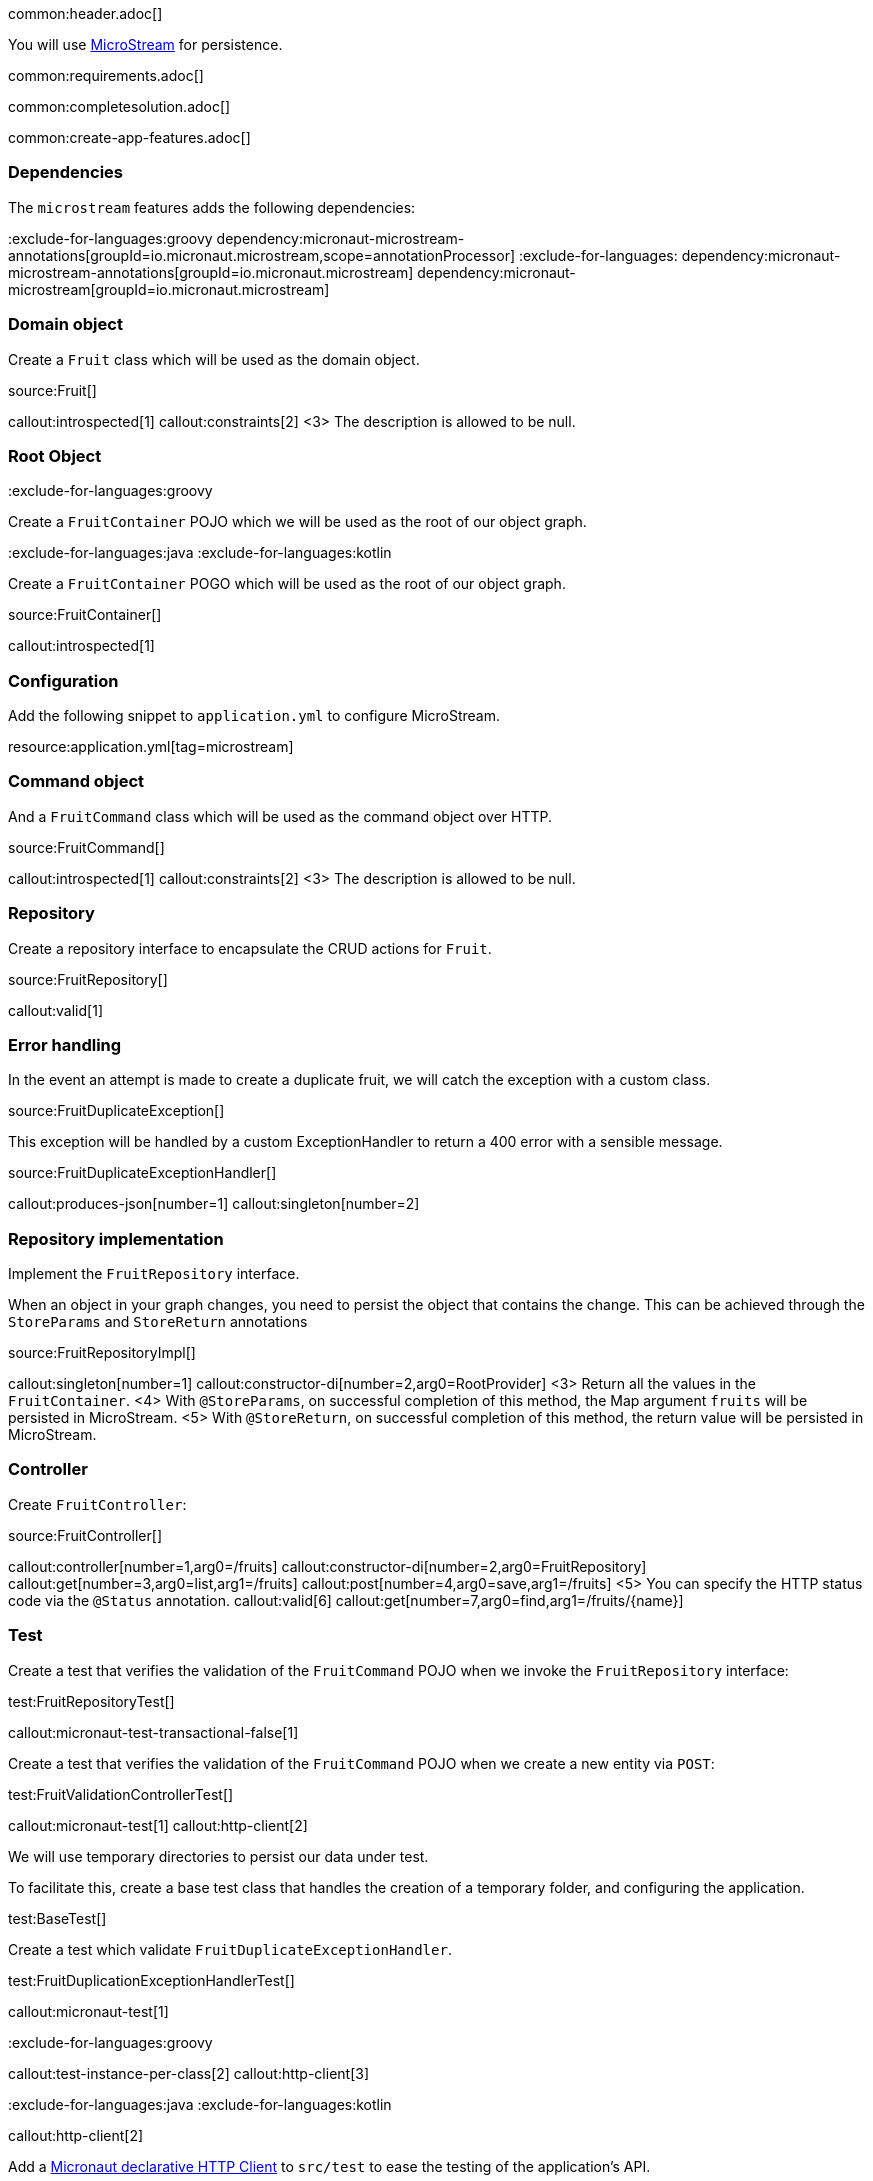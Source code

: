 common:header.adoc[]

You will use https://microstream.one/[MicroStream] for persistence.

common:requirements.adoc[]

common:completesolution.adoc[]

common:create-app-features.adoc[]

=== Dependencies

The `microstream` features adds the following dependencies:

:dependencies:

:exclude-for-languages:groovy
dependency:micronaut-microstream-annotations[groupId=io.micronaut.microstream,scope=annotationProcessor]
:exclude-for-languages:
dependency:micronaut-microstream-annotations[groupId=io.micronaut.microstream]
dependency:micronaut-microstream[groupId=io.micronaut.microstream]

:dependencies:

=== Domain object

Create a `Fruit` class which will be used as the domain object.

source:Fruit[]

callout:introspected[1]
callout:constraints[2]
<3> The description is allowed to be null.

=== Root Object

:exclude-for-languages:groovy

Create a `FruitContainer` POJO which we will be used as the root of our object graph.

:exclude-for-languages:

:exclude-for-languages:java
:exclude-for-languages:kotlin

Create a `FruitContainer` POGO which will be used as the root of our object graph.

:exclude-for-languages:

source:FruitContainer[]

callout:introspected[1]

=== Configuration

Add the following snippet to `application.yml` to configure MicroStream.

resource:application.yml[tag=microstream]

=== Command object

And a `FruitCommand` class which will be used as the command object over HTTP.

source:FruitCommand[]

callout:introspected[1]
callout:constraints[2]
<3> The description is allowed to be null.

=== Repository

Create a repository interface to encapsulate the CRUD actions for `Fruit`.

source:FruitRepository[]

callout:valid[1]

=== Error handling

In the event an attempt is made to create a duplicate fruit, we will catch the exception with a custom class.

source:FruitDuplicateException[]

This exception will be handled by a custom ExceptionHandler to return a 400 error with a sensible message.

source:FruitDuplicateExceptionHandler[]

callout:produces-json[number=1]
callout:singleton[number=2]

=== Repository implementation

Implement the `FruitRepository` interface.

When an object in your graph changes, you need to persist the object that contains the change.
This can be achieved through the `StoreParams` and `StoreReturn` annotations

source:FruitRepositoryImpl[]

callout:singleton[number=1]
callout:constructor-di[number=2,arg0=RootProvider]
<3> Return all the values in the `FruitContainer`.
<4> With `@StoreParams`, on successful completion of this method, the Map argument `fruits` will be persisted in MicroStream.
<5> With `@StoreReturn`, on successful completion of this method, the return value will be persisted in MicroStream.

=== Controller

Create `FruitController`:

source:FruitController[]

callout:controller[number=1,arg0=/fruits]
callout:constructor-di[number=2,arg0=FruitRepository]
callout:get[number=3,arg0=list,arg1=/fruits]
callout:post[number=4,arg0=save,arg1=/fruits]
<5> You can specify the HTTP status code via the `@Status` annotation.
callout:valid[6]
callout:get[number=7,arg0=find,arg1=/fruits/\{name\}]

=== Test

Create a test that verifies the validation of the `FruitCommand` POJO when we invoke the `FruitRepository` interface:

test:FruitRepositoryTest[]

callout:micronaut-test-transactional-false[1]

Create a test that verifies the validation of the `FruitCommand` POJO when we create a new entity via `POST`:

test:FruitValidationControllerTest[]

callout:micronaut-test[1]
callout:http-client[2]

We will use temporary directories to persist our data under test.

To facilitate this, create a base test class that handles the creation of a temporary folder, and configuring the application.

test:BaseTest[]

Create a test which validate `FruitDuplicateExceptionHandler`.

test:FruitDuplicationExceptionHandlerTest[]

callout:micronaut-test[1]

:exclude-for-languages:groovy

callout:test-instance-per-class[2]
callout:http-client[3]

:exclude-for-languages:
:exclude-for-languages:java
:exclude-for-languages:kotlin

callout:http-client[2]

:exclude-for-languages:

Add a https://docs.micronaut.io/latest/guide/#httpClient[Micronaut declarative HTTP Client] to `src/test` to ease the testing of the application's API.

test:FruitClient[]

And finally, create a test that checks our controller works against MicroStream correctly:

test:FruitControllerTest[]

<1> Start and stop application to verify the data is persisted to disk by MicroStream and can be retrieved after application restart.

common:testApp.adoc[]

common:runapp.adoc[]

[source, bash]
.Create a new fruit
----
curl -i -d '{"name":"Pear"}' \
     -H "Content-Type: application/json" \
     -X POST http://localhost:8080/fruits
----

[source]
.Output
----
HTTP/1.1 201 Created
date: Thu, 12 May 2022 13:45:56 GMT
Content-Type: application/json
content-length: 16
connection: keep-alive

{"name":"Pear"}
----

[source, bash]
.Get a list of all fruits
----
curl -i localhost:8080/fruits
----

[source]
.Output
----
HTTP/1.1 200 OK
date: Thu, 12 May 2022 13:46:54 GMT
Content-Type: application/json
content-length: 70
connection: keep-alive

[{"name":"Pear"}]
----

== MicroStream REST and GUI

Often, during development is useful to see the data being saved by MicroStream. Micronaut MicroStream integration helps to do that.

Add the following dependency:

dependency:micronaut-microstream-rest[groupId=io.micronaut.microstream,scope=developmentOnly]

The above dependency provides several JSON endpoints which expose the contents of the MicroStream storage.

=== MicroStream Client GUI

https://docs.microstream.one/manual/storage/rest-interface/client-gui.html[Download MicroStream client GUI].

Run the client and connect to the MicroStream REST API exposed by the Micronaut application:

image::microstream-rest-1.png[]

You can visualize the data you saved via cURL.

image::microstream-rest-2.png[]

common:next.adoc[]

Read more about the https://micronaut-projects.github.io/micronaut-microstream/latest/guide[Micronaut MicroStream integration].
Read more about https://microstream.one/platforms/microstream-for-java/[MicroStream for Java].

== Sponsors

https://microstream.one/[MicroStream] sponsored the creation of this Guide.
